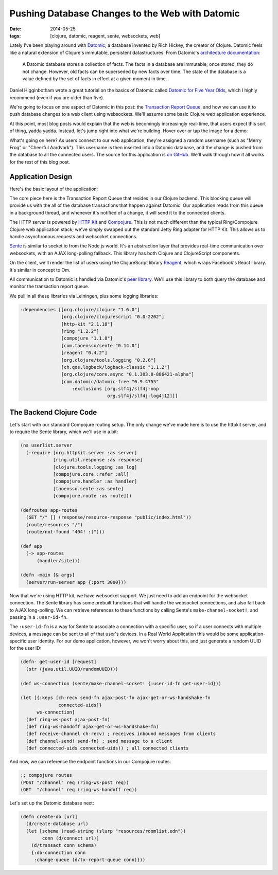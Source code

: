 Pushing Database Changes to the Web with Datomic
################################################

:date: 2014-05-25
:tags: [clojure, datomic, reagent, sente, websockets, web]

Lately I've been playing around with Datomic_, a database invented by Rich Hickey, the creator of Clojure. 
Datomic feels like a natural extension of Clojure's immutable, persistent datastructures. From Datomic's `architecture documentation`_:

    A Datomic database stores a collection of facts. The facts in a database are immutable; once stored, they do not change. However, old facts can be superseded by new facts over time. The state of the database is a value defined by the set of facts in effect at a given moment in time.

Daniel Higginbotham wrote a great tutorial on the basics of Datomic called `Datomic for Five Year Olds`_, which I highly recommend (even if you are older than five). 

We're going to focus on one aspect of Datomic in this post: the `Transaction Report Queue`_, and how we can use it to push database changes to a web client using websockets. We'll assume some basic Clojure web application experience.

At this point, most blog posts would explain that the web is becomingly increasingly real-time, that users expect this sort of thing, yadda yadda. Instead, let's jump right into what we're building. Hover over or tap the image for a demo:

.. class:: freezeframe
.. image:: /img/datomic-pushing-changes-demo.gif
    :width: 100%

What's going on here? As users connect to our web application, they're assigned a random username (such as "Merry Frog" or "Cheerful Aardvark"). This username is then inserted into a Datomic database, and the change is pushed from the database to all the connected users. The source for this application is `on GitHub`_. We'll walk through how it all works for the rest of this blog post.

Application Design
==================

Here's the basic layout of the application:

.. image:: /img/datomic-push-architecture.png
    :width: 100%

The core piece here is the Transaction Report Queue that resides in our Clojure backend. This blocking queue will provide us with the all of the database transactions that happen against Datomic. Our application reads from this queue in a background thread, and whenever it's notified of a change, it will send it to the connected clients.

The HTTP server is powered by `HTTP Kit`_ and Compojure_. This is not much different than the typical Ring/Compojure Clojure web application stack; we've simply swapped out the standard Jetty Ring adapter for HTTP Kit. This allows us to handle asynchronous requests and websocket connections.

Sente_ is similar to socket.io from the Node.js world. It's an abstraction layer that provides real-time communication over websockets, with an AJAX long-polling fallback. This library has both Clojure and ClojureScript components.

On the client, we'll render the list of users using the ClojureScript library  Reagent_, which wraps Facebook's React library. It's similar in concept to Om.

All communication to Datomic is handled via Datomic's `peer library`_. We'll use this library to both query the database and monitor the transaction report queue.

We pull in all these libraries via Leiningen, plus some logging libraries:

.. code-block:: clojure

  :dependencies [[org.clojure/clojure "1.6.0"]
                 [org.clojure/clojurescript "0.0-2202"]
                 [http-kit "2.1.18"]
                 [ring "1.2.2"]
                 [compojure "1.1.8"]
                 [com.taoensso/sente "0.14.0"] 
                 [reagent "0.4.2"]
                 [org.clojure/tools.logging "0.2.6"]
                 [ch.qos.logback/logback-classic "1.1.2"]
                 [org.clojure/core.async "0.1.303.0-886421-alpha"]
                 [com.datomic/datomic-free "0.9.4755" 
                     :exclusions [org.slf4j/slf4j-nop
                                  org.slf4j/slf4j-log4j12]]]

The Backend Clojure Code
========================

Let's start with our standard Compojure routing setup. The only change we've made here is to use the httpkit server, and to require the Sente library, which we'll use in a bit:

.. code-block:: clojure

    (ns userlist.server
      (:require [org.httpkit.server :as server]
                [ring.util.response :as response]
                [clojure.tools.logging :as log]
                [compojure.core :refer :all]
                [compojure.handler :as handler]
                [taoensso.sente :as sente]
                [compojure.route :as route]))

    (defroutes app-routes
      (GET "/" [] (response/resource-response "public/index.html"))
      (route/resources "/")
      (route/not-found "404! :(")))

    (def app 
      (-> app-routes
          (handler/site)))

    (defn -main [& args]
      (server/run-server app {:port 3000}))

Now that we're using HTTP kit, we have websocket support. We just need to add an endpoint for the websocket connection. The Sente library has some prebuilt functions that will handle the websocket connections, and also fall back to AJAX long-polling. We can retrieve references to these functions by calling Sente's ``make-channel-socket!``, and passing in a ``:user-id-fn``.

The ``:user-id-fn`` is a way for Sente to associate a connection with a specific user, so if a user connects with multiple devices, a message can be sent to all of that user's devices. In a Real World Application this would be some application-specific user identity. For our demo application, however, we won't worry about this, and just generate a random UUID for the user ID:

.. code-block:: clojure

    (defn- get-user-id [request] 
      (str (java.util.UUID/randomUUID)))

    (def ws-connection (sente/make-channel-socket! {:user-id-fn get-user-id}))

    (let [{:keys [ch-recv send-fn ajax-post-fn ajax-get-or-ws-handshake-fn
                  connected-uids]}
          ws-connection]
      (def ring-ws-post ajax-post-fn)
      (def ring-ws-handoff ajax-get-or-ws-handshake-fn)
      (def receive-channel ch-recv) ; receives inbound messages from clients
      (def channel-send! send-fn) ; send message to a client
      (def connected-uids connected-uids)) ; all connected clients

And now, we can reference the endpoint functions in our Compojure routes:

.. code-block:: clojure

    ;; compojure routes
    (POST "/channel" req (ring-ws-post req))
    (GET  "/channel" req (ring-ws-handoff req))

Let's set up the Datomic database next:


.. code-block:: clojure

    (defn create-db [url]
      (d/create-database url)
      (let [schema (read-string (slurp "resources/roomlist.edn"))
            conn (d/connect url)]
        (d/transact conn schema)
        {:db-connection conn
         :change-queue (d/tx-report-queue conn)}))

.. _Datomic: http://www.datomic.com
.. _architecture documentation: http://docs.datomic.com/architecture.html
.. _`Datomic for Five Year Olds`: http://www.flyingmachinestudios.com/programming/datomic-for-five-year-olds/
.. _Transaction Report Queue: http://blog.datomic.com/2013/10/the-transaction-report-queue.html
.. _on GitHub: https://github.com/waf/push-demo
.. _Sente: https://github.com/ptaoussanis/sente
.. _HTTP Kit: http://http-kit.org/index.html
.. _Compojure: https://github.com/weavejester/compojure
.. _Reagent: https://github.com/holmsand/reagent
.. _peer library: http://docs.datomic.com/integrating-peer-lib.html
